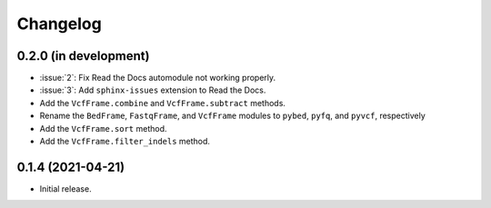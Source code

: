 Changelog
*********

0.2.0 (in development)
----------------------

* :issue:`2`: Fix Read the Docs automodule not working properly.
* :issue:`3`: Add ``sphinx-issues`` extension to Read the Docs.
* Add the ``VcfFrame.combine`` and ``VcfFrame.subtract`` methods.
* Rename the ``BedFrame``, ``FastqFrame``, and ``VcfFrame`` modules to ``pybed``, ``pyfq``, and ``pyvcf``, respectively
* Add the ``VcfFrame.sort`` method.
* Add the ``VcfFrame.filter_indels`` method.

0.1.4 (2021-04-21)
------------------

* Initial release.
